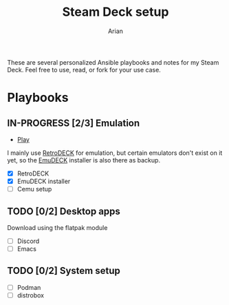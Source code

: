 #+title: Steam Deck setup
#+author: Arian
#+startup: fold latexpreview

These are several personalized Ansible playbooks and notes for my
Steam Deck. Feel free to use, read, or fork for your use case.

* Playbooks
** IN-PROGRESS [2/3] Emulation
- [[file:playbooks/emulation.yaml][Play]] 
I mainly use [[https://retrodeck.net/][RetroDECK]] for emulation, but certain emulators don't
exist on it yet, so the [[https://www.emudeck.com/][EmuDECK]] installer is also there as backup.
- [X] RetroDECK
- [X] EmuDECK installer 
- [ ] Cemu setup
** TODO [0/2] Desktop apps
Download using the flatpak module
- [ ] Discord
- [ ] Emacs
  
** TODO [0/2] System setup
- [ ] Podman
- [ ] distrobox

